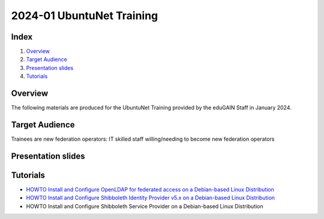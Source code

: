 ==========================
2024-01 UbuntuNet Training 
==========================

Index
-----
#. `Overview`_
#. `Target Audience`_
#. `Presentation slides`_
#. `Tutorials`_

Overview
--------

The following materials are produced for the UbuntuNet Training provided by the eduGAIN Staff in January 2024.


Target Audience
---------------

Trainees are new federation operators: IT skilled staff willing/needing to become new federation operators


Presentation slides
-------------------


Tutorials
---------

* `HOWTO Install and Configure OpenLDAP for federated access on a Debian-based Linux Distribution`_
* `HOWTO Install and Configure Shibboleth Identity Provider v5.x on a Debian-based Linux Distribution`_
* HOWTO Install and Configure Shibboleth Service Provider on a Debian-based Linux Distribution

.. _HOWTO Install and Configure OpenLDAP for federated access on a Debian-based Linux Distribution: https://github.com/GEANT/edugain-training/blob/main/UbuntuNet-Training-202401/tutorials/HOWTO-Install-and-Configure-OpenLDAP-for-federated-access-on-a-Debian-based-Linux-Distribution.md
.. _HOWTO Install and Configure Shibboleth Identity Provider v5.x on a Debian-based Linux Distribution: https://github.com/GEANT/edugain-training/blob/main/UbuntuNet-Training-202401/tutorials/HOWTO-Install-and-Configure-a-Shibboleth-Identity-Provider-v5-on-Debian-based-Linux-Distribution.md
